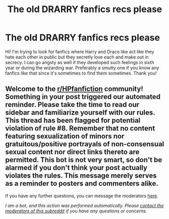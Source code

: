 #+TITLE: The old DRARRY fanfics recs please

* The old DRARRY fanfics recs please
:PROPERTIES:
:Author: karla8312
:Score: 0
:DateUnix: 1608729540.0
:DateShort: 2020-Dec-23
:FlairText: Request
:END:
Hi! I'm trying to look for fanfics where Harry and Draco like act like they hate each other in public but they secretly love each and make out in secrecy. I can go angsty as well if they developed such feelings in sixth year or during the wizarding war. Preferably a smutty one if you know any fanfics like that since it's sometimes to find them sometimes. Thank you!


** Welcome to the [[/r/HPfanfiction][r/HPfanfiction]] community! Something in your post triggered our automated reminder. Please take the time to read our sidebar and familiarize yourself with our rules. This thread has been flagged for potential violation of rule #8. Remember that no content featuring sexualization of minors nor gratuitous/positive portrayals of non-consensual sexual content nor direct links thereto are permitted. This bot is not very smart, so don't be alarmed if you don't think your post actually violates the rules. This message merely serves as a reminder to posters and commenters alike.

If you have any further questions, you can message the moderators [[https://www.reddit.com/message/compose?to=%2Fr%2FHPfanfiction][here]].

/I am a bot, and this action was performed automatically. Please [[/message/compose/?to=/r/HPfanfiction][contact the moderators of this subreddit]] if you have any questions or concerns./
:PROPERTIES:
:Author: AutoModerator
:Score: 1
:DateUnix: 1608729541.0
:DateShort: 2020-Dec-23
:END:
